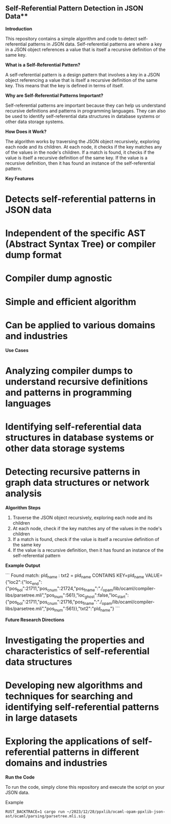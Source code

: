 ** Self-Referential Pattern Detection in JSON Data**

**Introduction**

This repository contains a simple algorithm and code to detect self-referential patterns in JSON data. Self-referential patterns are where a key in a JSON object references a value that is itself a recursive definition of the same key.

**What is a Self-Referential Pattern?**

A self-referential pattern is a design pattern that involves a key in a JSON object referencing a value that is itself a recursive definition of the same key. This means that the key is defined in terms of itself.

**Why are Self-Referential Patterns Important?**

Self-referential patterns are important because they can help us understand recursive definitions and patterns in programming languages. They can also be used to identify self-referential data structures in database systems or other data storage systems.

**How Does it Work?**

The algorithm works by traversing the JSON object recursively, exploring each node and its children. At each node, it checks if the key matches any of the values in the node's children. If a match is found, it checks if the value is itself a recursive definition of the same key. If the value is a recursive definition, then it has found an instance of the self-referential pattern.

**Key Features**

* Detects self-referential patterns in JSON data
* Independent of the specific AST (Abstract Syntax Tree) or compiler dump format
* Compiler dump agnostic
* Simple and efficient algorithm
* Can be applied to various domains and industries

**Use Cases**

* Analyzing compiler dumps to understand recursive definitions and patterns in programming languages
* Identifying self-referential data structures in database systems or other data storage systems
* Detecting recursive patterns in graph data structures or network analysis

**Algorithm Steps**

1. Traverse the JSON object recursively, exploring each node and its children
2. At each node, check if the key matches any of the values in the node's children
3. If a match is found, check if the value is itself a recursive definition of the same key
4. If the value is a recursive definition, then it has found an instance of the self-referential pattern

**Example Output**

```
Found match: pld_name : txt2 = pld_name
CONTAINS KEY=pld_name VALUE={"loc2":{"loc_end":{"pos_bol":21711,"pos_cnum":21724,"pos_fname":"./_opam/lib/ocaml/compiler-libs/parsetree.mli","pos_lnum":561},"loc_ghost":false,"loc_start":{"pos_bol":21711,"pos_cnum":21716,"pos_fname":"./_opam/lib/ocaml/compiler-libs/parsetree.mli","pos_lnum":561}},"txt2":"pld_name"}
```

**Future Research Directions**

* Investigating the properties and characteristics of self-referential data structures
* Developing new algorithms and techniques for searching and identifying self-referential patterns in large datasets
* Exploring the applications of self-referential patterns in different domains and industries

**Run the Code**

To run the code, simply clone this repository and execute the script on your JSON data.

Example 
#+begin_src shell
RUST_BACKTRACE=1 cargo run ~/2023/12/28/ppxlib/ocaml-opam-ppxlib-json-ast/ocaml/parsing/parsetree.mli.sig
#+end_src
